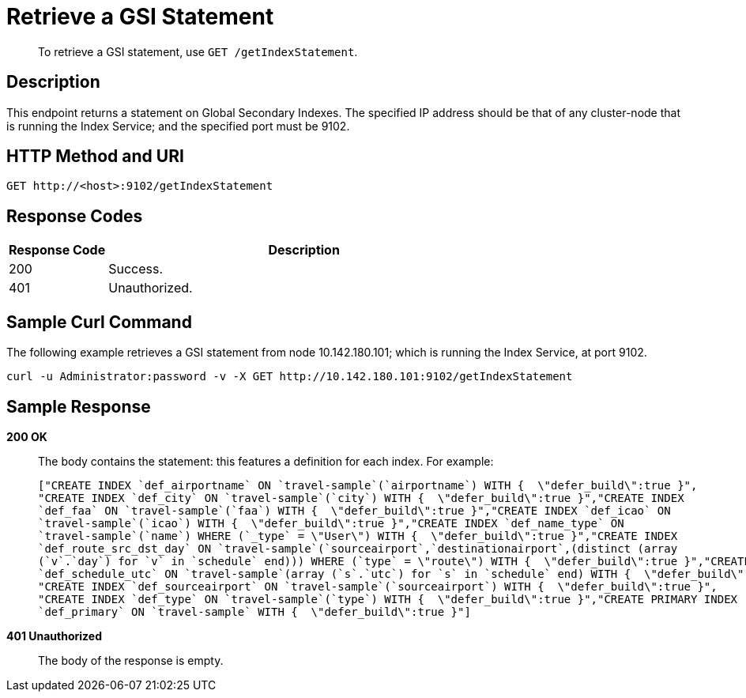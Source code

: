 [#get-settings-indexes]
= Retrieve a GSI Statement

[abstract]
To retrieve a GSI statement, use `GET /getIndexStatement`.

== Description

This endpoint returns a statement on Global Secondary Indexes.
The specified IP address should be that of any cluster-node that is running the Index Service; and the specified port must be 9102.

== HTTP Method and URI

[source,http]
----
GET http://<host>:9102/getIndexStatement
----

== Response Codes

[cols="1,4"]
|===
| Response Code | Description

| 200
| Success.

| 401
| Unauthorized.
|===

== Sample Curl Command

The following example retrieves a GSI statement from node 10.142.180.101; which is running the Index Service, at port 9102.

[source#example-curl,bash]
----
curl -u Administrator:password -v -X GET http://10.142.180.101:9102/getIndexStatement
----

== Sample Response

*200 OK*::
The body contains the statement: this features a definition for each index.
For example:
+
[source,json]
----
["CREATE INDEX `def_airportname` ON `travel-sample`(`airportname`) WITH {  \"defer_build\":true }",
"CREATE INDEX `def_city` ON `travel-sample`(`city`) WITH {  \"defer_build\":true }","CREATE INDEX
`def_faa` ON `travel-sample`(`faa`) WITH {  \"defer_build\":true }","CREATE INDEX `def_icao` ON
`travel-sample`(`icao`) WITH {  \"defer_build\":true }","CREATE INDEX `def_name_type` ON
`travel-sample`(`name`) WHERE (`_type` = \"User\") WITH {  \"defer_build\":true }","CREATE INDEX
`def_route_src_dst_day` ON `travel-sample`(`sourceairport`,`destinationairport`,(distinct (array
(`v`.`day`) for `v` in `schedule` end))) WHERE (`type` = \"route\") WITH {  \"defer_build\":true }","CREATE INDEX
`def_schedule_utc` ON `travel-sample`(array (`s`.`utc`) for `s` in `schedule` end) WITH {  \"defer_build\":true }",
"CREATE INDEX `def_sourceairport` ON `travel-sample`(`sourceairport`) WITH {  \"defer_build\":true }",
"CREATE INDEX `def_type` ON `travel-sample`(`type`) WITH {  \"defer_build\":true }","CREATE PRIMARY INDEX
`def_primary` ON `travel-sample` WITH {  \"defer_build\":true }"]
----

*401 Unauthorized*:: The body of the response is empty.

